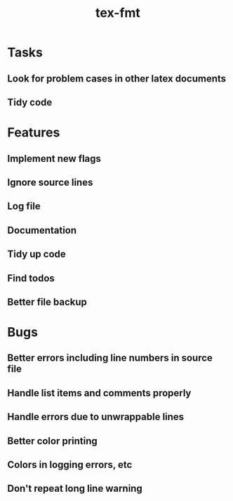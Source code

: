 #+title: tex-fmt
* Tasks
** Look for problem cases in other latex documents
** Tidy code
* Features
** Implement new flags
** Ignore source lines
** Log file
** Documentation
** Tidy up code
** Find todos
** Better file backup
* Bugs
** Better errors including line numbers in source file
** Handle list items and comments properly
** Handle errors due to unwrappable lines
** Better color printing
** Colors in logging errors, etc
** Don't repeat long line warning
